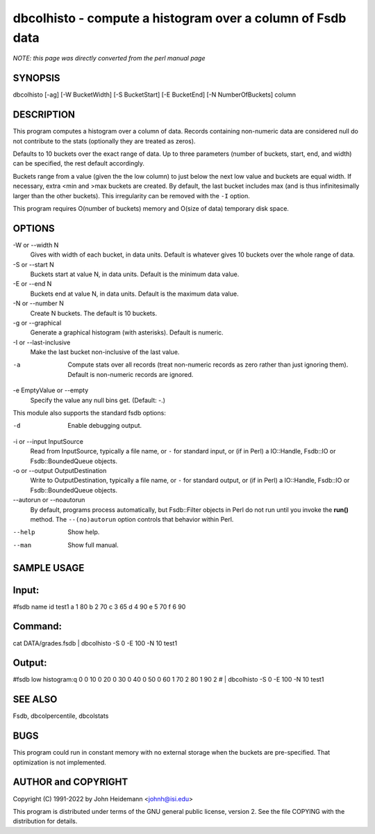 dbcolhisto - compute a histogram over a column of Fsdb data
======================================================================

*NOTE: this page was directly converted from the perl manual page*

SYNOPSIS
--------

dbcolhisto [-ag] [-W BucketWidth] [-S BucketStart] [-E BucketEnd] [-N
NumberOfBuckets] column

DESCRIPTION
-----------

This program computes a histogram over a column of data. Records
containing non-numeric data are considered null do not contribute to the
stats (optionally they are treated as zeros).

Defaults to 10 buckets over the exact range of data. Up to three
parameters (number of buckets, start, end, and width) can be specified,
the rest default accordingly.

Buckets range from a value (given the the low column) to just below the
next low value and buckets are equal width. If necessary, extra <min and
>max buckets are created. By default, the last bucket includes max (and
is thus infinitesimally larger than the other buckets). This
irregularity can be removed with the ``-I`` option.

This program requires O(number of buckets) memory and O(size of data)
temporary disk space.

OPTIONS
-------

-W or --width N
   Gives with width of each bucket, in data units. Default is whatever
   gives 10 buckets over the whole range of data.

-S or --start N
   Buckets start at value N, in data units. Default is the minimum data
   value.

-E or --end N
   Buckets end at value N, in data units. Default is the maximum data
   value.

-N or --number N
   Create N buckets. The default is 10 buckets.

-g or --graphical
   Generate a graphical histogram (with asterisks). Default is numeric.

-I or --last-inclusive
   Make the last bucket non-inclusive of the last value.

-a
   Compute stats over all records (treat non-numeric records as zero
   rather than just ignoring them). Default is non-numeric records are
   ignored.

-e EmptyValue or --empty
   Specify the value any null bins get. (Default: -.)

This module also supports the standard fsdb options:

-d
   Enable debugging output.

-i or --input InputSource
   Read from InputSource, typically a file name, or ``-`` for standard
   input, or (if in Perl) a IO::Handle, Fsdb::IO or Fsdb::BoundedQueue
   objects.

-o or --output OutputDestination
   Write to OutputDestination, typically a file name, or ``-`` for
   standard output, or (if in Perl) a IO::Handle, Fsdb::IO or
   Fsdb::BoundedQueue objects.

--autorun or --noautorun
   By default, programs process automatically, but Fsdb::Filter objects
   in Perl do not run until you invoke the **run()** method. The
   ``--(no)autorun`` option controls that behavior within Perl.

--help
   Show help.

--man
   Show full manual.

SAMPLE USAGE
------------

Input:
------

#fsdb name id test1 a 1 80 b 2 70 c 3 65 d 4 90 e 5 70 f 6 90

Command:
--------

cat DATA/grades.fsdb \| dbcolhisto -S 0 -E 100 -N 10 test1

Output:
-------

#fsdb low histogram:q 0 0 10 0 20 0 30 0 40 0 50 0 60 1 70 2 80 1 90 2 #
\| dbcolhisto -S 0 -E 100 -N 10 test1

SEE ALSO
--------

Fsdb, dbcolpercentile, dbcolstats

BUGS
----

This program could run in constant memory with no external storage when
the buckets are pre-specified. That optimization is not implemented.

AUTHOR and COPYRIGHT
--------------------

Copyright (C) 1991-2022 by John Heidemann <johnh@isi.edu>

This program is distributed under terms of the GNU general public
license, version 2. See the file COPYING with the distribution for
details.
